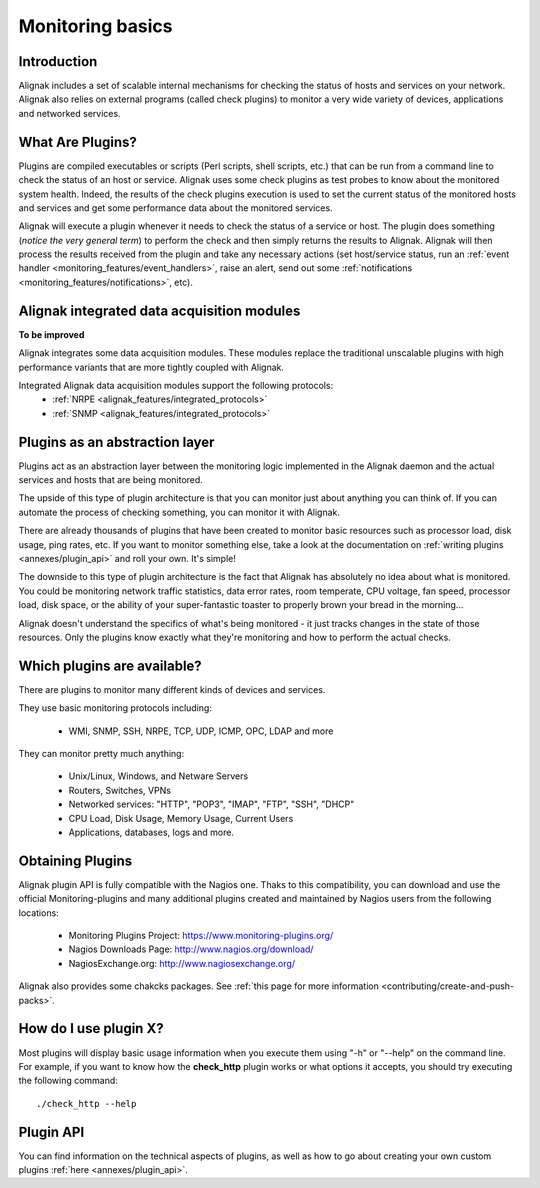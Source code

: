 .. _monitoring_features/plugins:

=======================
Monitoring basics
=======================


Introduction 
=============

Alignak includes a set of scalable internal mechanisms for checking the status of hosts and services on your network. Alignak also relies on external programs (called check plugins) to monitor a very wide variety of devices, applications and networked services.


What Are Plugins? 
==================

Plugins are compiled executables or scripts (Perl scripts, shell scripts, etc.) that can be run from a command line to check the status of an host or service. Alignak uses some check plugins as test probes to know about the monitored system health. Indeed, the results of the check plugins execution is used to set the current status of the monitored hosts and services and get some performance data about the monitored services.

Alignak will execute a plugin whenever it needs to check the status of a service or host. The plugin does something (*notice the very general term*) to perform the check and then simply returns the results to Alignak. Alignak will then process the results received from the plugin and take any necessary actions (set host/service status, run an :ref:`event handler <monitoring_features/event_handlers>`, raise an alert, send out some :ref:`notifications <monitoring_features/notifications>`, etc).


Alignak integrated data acquisition modules 
============================================

**To be improved**

Alignak integrates some data acquisition modules. These modules replace the traditional unscalable plugins with high performance variants that are more tightly coupled with Alignak.

Integrated Alignak data acquisition modules support the following protocols:
  * :ref:`NRPE <alignak_features/integrated_protocols>`
  * :ref:`SNMP <alignak_features/integrated_protocols>`


Plugins as an abstraction layer
===============================

Plugins act as an abstraction layer between the monitoring logic implemented in the Alignak daemon and the actual services and hosts that are being monitored.

The upside of this type of plugin architecture is that you can monitor just about anything you can think of. If you can automate the process of checking something, you can monitor it with Alignak.

There are already thousands of plugins that have been created to monitor basic resources such as processor load, disk usage, ping rates, etc. If you want to monitor something else, take a look at the documentation on :ref:`writing plugins <annexes/plugin_api>` and roll your own. It's simple!

The downside to this type of plugin architecture is the fact that Alignak has absolutely no idea about what is monitored. You could be monitoring network traffic statistics, data error rates, room temperate, CPU voltage, fan speed, processor load, disk space, or the ability of your super-fantastic toaster to properly brown your bread in the morning...

Alignak doesn't understand the specifics of what's being monitored - it just tracks changes in the state of those resources. Only the plugins know exactly what they're monitoring and how to perform the actual checks.


Which plugins are available?
============================

There are plugins to monitor many different kinds of devices and services.

They use basic monitoring protocols including:

  * WMI, SNMP, SSH, NRPE, TCP, UDP, ICMP, OPC, LDAP and more

They can monitor pretty much anything:

  * Unix/Linux, Windows, and Netware Servers
  * Routers, Switches, VPNs
  * Networked services: "HTTP", "POP3", "IMAP", "FTP", "SSH", "DHCP"
  * CPU Load, Disk Usage, Memory Usage, Current Users
  * Applications, databases, logs and more.


Obtaining Plugins 
==================

Alignak plugin API is fully compatible with the Nagios one. Thaks to this compatibility, you can download and use the official Monitoring-plugins and many additional plugins created and maintained by Nagios users from the following locations:

  * Monitoring Plugins Project: https://www.monitoring-plugins.org/
  * Nagios Downloads Page: http://www.nagios.org/download/
  * NagiosExchange.org: http://www.nagiosexchange.org/

Alignak also provides some chakcks packages. See :ref:`this page for more information <contributing/create-and-push-packs>`.


How do I use plugin X?
======================

Most plugins will display basic usage information when you execute them using "-h" or "--help" on the command line.
For example, if you want to know how the **check_http** plugin works or what options it accepts, you should try executing the following command:
  
::

  ./check_http --help


Plugin API 
===========

You can find information on the technical aspects of plugins, as well as how to go about creating your own custom plugins :ref:`here <annexes/plugin_api>`.
